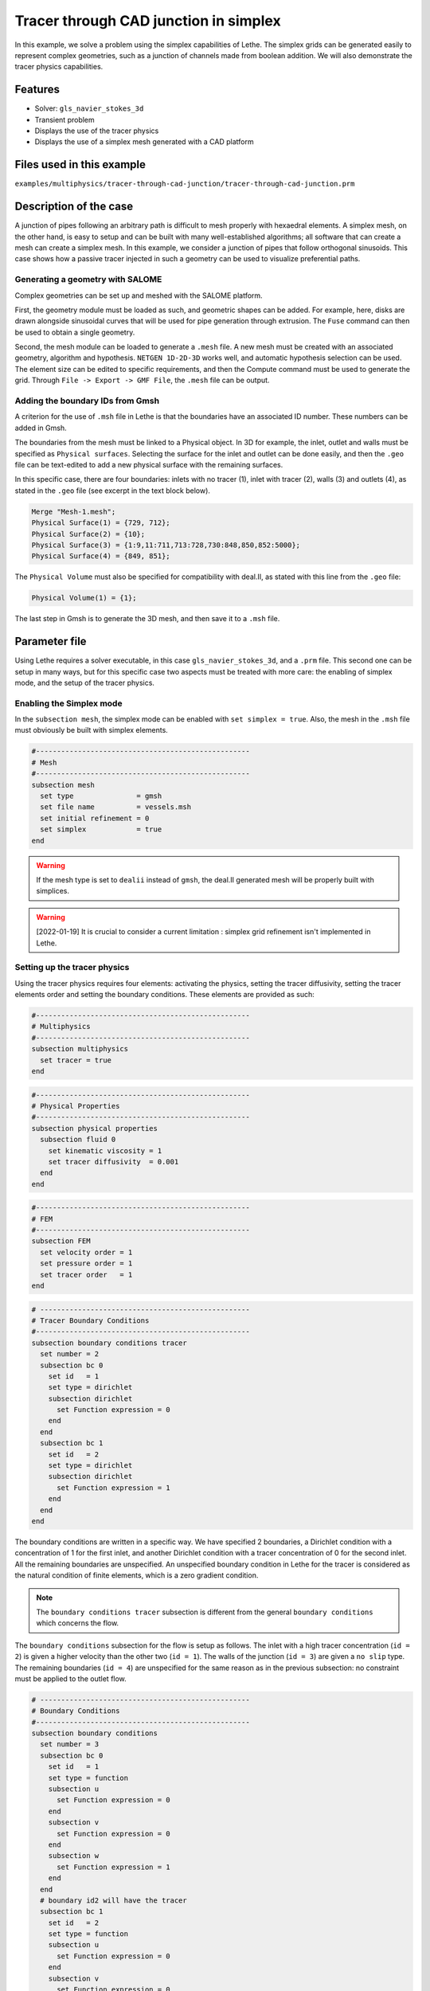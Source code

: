 ======================================
Tracer through CAD junction in simplex
======================================

In this example, we solve a problem using the simplex capabilities of Lethe. 
The simplex grids can be generated easily to represent complex geometries, such as a junction of channels made from boolean addition. 
We will also demonstrate the tracer physics capabilities.

Features
----------------------------------
- Solver: ``gls_navier_stokes_3d`` 
- Transient problem
- Displays the use of the tracer physics
- Displays the use of a simplex mesh generated with a CAD platform

Files used in this example
---------------------------
``examples/multiphysics/tracer-through-cad-junction/tracer-through-cad-junction.prm``

Description of the case
-----------------------

A junction of pipes following an arbitrary path is difficult to mesh properly with hexaedral elements. 
A simplex mesh, on the other hand, is easy to setup and can be built with many well-established algorithms; 
all software that can create a mesh can create a simplex mesh.
In this example, we consider a junction of pipes that follow orthogonal sinusoids.
This case shows how a passive tracer injected in such a geometry can be used to visualize preferential paths.


Generating a geometry with SALOME
~~~~~~~~~~~~~~~~~~~~~~~~~~~~~~~~~~~

Complex geometries can be set up and meshed with the SALOME platform. 

First, the geometry module must be loaded as such, and geometric shapes can be added. For example, here, disks are drawn alongside sinusoidal curves that will be used for pipe generation through extrusion. The ``Fuse`` command can then be used to obtain a single geometry.

.. image:: images/salome-menu.png
    :alt: Salome menu with geometry visible
    :align: center

.. image:: images/salome-geometry.png
    :alt: Geometry generated with Salome
    :align: center

Second, the mesh module can be loaded to generate a ``.mesh`` file. A new mesh must be created with an associated geometry, algorithm and hypothesis. ``NETGEN 1D-2D-3D`` works well, and automatic hypothesis selection can be used. The element size can be edited to specific requirements, and then the Compute command must be used to generate the grid. Through ``File -> Export -> GMF File``, the ``.mesh`` file can be output.

.. image:: images/salome-mesh-creation.png
    :alt: Contextual menu for mesh generation in Salome
    :align: center


Adding the boundary IDs from Gmsh
~~~~~~~~~~~~~~~~~~~~~~~~~~~~~~~~~~~

A criterion for the use of ``.msh`` file in Lethe is that the boundaries have an associated ID number. These numbers can be added in Gmsh.

The boundaries from the mesh must be linked to a Physical object. In 3D for example, the inlet, outlet and walls must be specified as ``Physical surfaces``. Selecting the surface for the inlet and outlet can be done easily, and then the ``.geo`` file can be text-edited to add a new physical surface with the remaining surfaces.

In this specific case, there are four boundaries: inlets with no tracer (1), inlet with tracer (2), walls (3) and outlets (4), as stated in the ``.geo`` file (see excerpt in the text block below).

.. code-block:: text

    Merge "Mesh-1.mesh";
    Physical Surface(1) = {729, 712};
    Physical Surface(2) = {10};
    Physical Surface(3) = {1:9,11:711,713:728,730:848,850,852:5000};
    Physical Surface(4) = {849, 851};

The ``Physical Volume`` must also be specified for compatibility with deal.II, as stated with this line from the ``.geo`` file:

.. code-block:: text

    Physical Volume(1) = {1};


The last step in Gmsh is to generate the 3D mesh, and then save it to a ``.msh`` file.

Parameter file
--------------

Using Lethe requires a solver executable, in this case ``gls_navier_stokes_3d``, and a ``.prm`` file. This second one can be setup in many ways, but for this specific case two aspects must be treated with more care: the enabling of simplex mode, and the setup of the tracer physics. 

Enabling the Simplex mode
~~~~~~~~~~~~~~~~~~~~~~~~~

In the ``subsection mesh``, the simplex mode can be enabled with ``set simplex = true``. Also, the mesh in the ``.msh`` file must obviously be built with simplex elements.

.. code-block:: text

    #---------------------------------------------------
    # Mesh
    #---------------------------------------------------
    subsection mesh
      set type               = gmsh
      set file name          = vessels.msh
      set initial refinement = 0
      set simplex            = true
    end

.. warning:: 
    If the mesh type is set to ``dealii`` instead of ``gmsh``, the deal.II generated mesh will be properly built with simplices.

.. warning:: 
    [2022-01-19] It is crucial to consider a current limitation : simplex grid refinement isn't implemented in Lethe.

Setting up the tracer physics
~~~~~~~~~~~~~~~~~~~~~~~~~~~~~~

Using the tracer physics requires four elements: activating the physics, setting the tracer diffusivity, setting the tracer elements order and setting the boundary conditions. These elements are provided as such:

.. code-block:: text

    #---------------------------------------------------
    # Multiphysics
    #---------------------------------------------------
    subsection multiphysics
      set tracer = true
    end

.. code-block:: text

    #---------------------------------------------------
    # Physical Properties
    #---------------------------------------------------
    subsection physical properties
      subsection fluid 0
        set kinematic viscosity = 1
        set tracer diffusivity  = 0.001
      end
    end

.. code-block:: text

    #---------------------------------------------------
    # FEM
    #---------------------------------------------------
    subsection FEM
      set velocity order = 1
      set pressure order = 1
      set tracer order   = 1
    end

.. code-block:: text

    # --------------------------------------------------
    # Tracer Boundary Conditions
    #---------------------------------------------------
    subsection boundary conditions tracer
      set number = 2
      subsection bc 0
        set id   = 1
        set type = dirichlet
        subsection dirichlet
          set Function expression = 0
        end
      end
      subsection bc 1
        set id   = 2
        set type = dirichlet
        subsection dirichlet
          set Function expression = 1
        end
      end
    end

The boundary conditions are written in a specific way. 
We have specified 2 boundaries, a Dirichlet condition with a concentration of 1 for the first inlet, and another Dirichlet condition with a tracer concentration of 0 for the second inlet. All the remaining boundaries are unspecified. 
An unspecified boundary condition in Lethe for the tracer is considered as the natural condition of finite elements, 
which is a zero gradient condition. 

.. note:: 
    The ``boundary conditions tracer`` subsection is different from the general ``boundary conditions`` 
    which concerns the flow. 

The ``boundary conditions`` subsection for the flow is setup as follows. The inlet with a high tracer concentration (``id = 2``)
is given a higher velocity than the other two (``id = 1``). The walls of the junction (``id = 3``) are given a ``no slip`` type.
The remaining boundaries (``id = 4``) are unspecified for the same reason as in the previous subsection: no constraint 
must be applied to the outlet flow. 

.. code-block:: text

    # --------------------------------------------------
    # Boundary Conditions
    #---------------------------------------------------
    subsection boundary conditions
      set number = 3
      subsection bc 0
        set id   = 1
        set type = function
        subsection u
          set Function expression = 0
        end
        subsection v
          set Function expression = 0
        end
        subsection w
          set Function expression = 1
        end
      end
      # boundary id2 will have the tracer
      subsection bc 1
        set id   = 2
        set type = function
        subsection u
          set Function expression = 0
        end
        subsection v
          set Function expression = 0
        end
        subsection w
          set Function expression = 4
        end
      end
      subsection bc 2
        set id   = 3
        set type = noslip
      end
    end

Simulation and results
------------------------
The case must be run with the solver and the parameter file. 
The simulation is launched in the same folder as the ``.prm`` file,
using the ``gls_navier_stokes_3d`` solver. It takes a long time since problem is 
transient and the time steps are short:

.. code-block:: sh
    
    ../../exe/bin/gls_navier_stokes_3d tracer-through-cad-junction.prm


The results in ``.pvd`` format can then be viewed using visualisation software such as Paraview. 

.. image:: images/paraview-tracer.png
    :alt: Simulation results in Meshgrid format
    :align: center

The higher presence of tracer in the outlet on the same side as the tracer inlet may indicate poor mixing.
As the tracer diffusivity is low, the mixing between the streams comes mainly from advection.
However, since the kinematic viscosity is high, the flow is laminar (i.e. dominated by viscous forces) and
the streamlines do not cross. 
